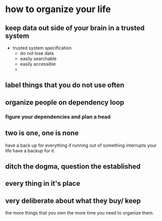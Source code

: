 * how to organize your life
** keep data out side of your brain in a trusted system
   - trusted system specification
     - do not lose data
     - easily searchable
     - easily accessible
     - 
** label things that you do not use often
** organize people on dependency loop
*** figure your dependencies and plan a head
*** 
** two is one, one is none
   have a back up for everything 
   if running out of something interrupts your life have a backup for it.
** ditch the dogma, question the established 
** every thing in it's place
** very deliberate about what they buy/ keep
   the more things that you own the more time you need to organize them. 

